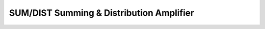 SUM/DIST Summing & Distribution Amplifier
=========================================

.. image:: lzxart/SumDist/Frontpanel.png
   :height: 600

